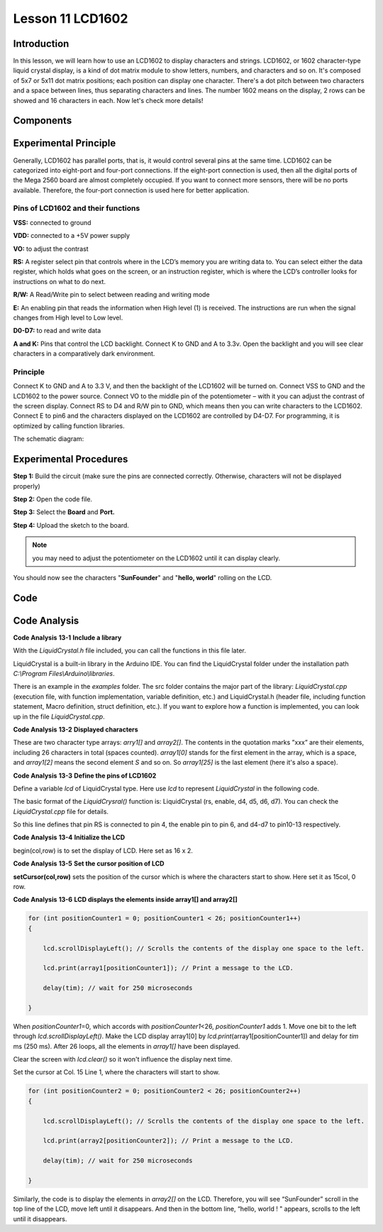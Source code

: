 Lesson 11 LCD1602
======================

Introduction
---------------------

In this lesson, we will learn how to use an LCD1602 to display
characters and strings. LCD1602, or 1602 character-type liquid crystal
display, is a kind of dot matrix module to show letters, numbers, and
characters and so on. It's composed of 5x7 or 5x11 dot matrix positions;
each position can display one character. There's a dot pitch between two
characters and a space between lines, thus separating characters and
lines. The number 1602 means on the display, 2 rows can be showed and 16
characters in each. Now let's check more details!

Components
----------------

.. image:: media_mega2560/mega23.png
    :align: center


Experimental Principle
-----------------------------

Generally, LCD1602 has parallel ports, that is, it would control several
pins at the same time. LCD1602 can be categorized into eight-port and
four-port connections. If the eight-port connection is used, then all
the digital ports of the Mega 2560 board are almost completely occupied.
If you want to connect more sensors, there will be no ports available.
Therefore, the four-port connection is used here for better application.

Pins of LCD1602 and their functions
^^^^^^^^^^^^^^^^^^^^^^^^^^^^^^^^^^^^^^^

**VSS:** connected to ground

**VDD:** connected to a +5V power supply

**VO:** to adjust the contrast

**RS:** A register select pin that controls where in the LCD’s memory
you are writing data to. You can select either the data register, which
holds what goes on the screen, or an instruction register, which is
where the LCD’s controller looks for instructions on what to do next.

**R/W:** A Read/Write pin to select between reading and writing mode

**E:** An enabling pin that reads the information when High level (1) is
received. The instructions are run when the signal changes from High
level to Low level.

**D0-D7:** to read and write data

**A and K:** Pins that control the LCD backlight. Connect K to GND and A
to 3.3v. Open the backlight and you will see clear characters in a
comparatively dark environment.

Principle
^^^^^^^^^^^^^

Connect K to GND and A to 3.3 V, and then the backlight of the LCD1602
will be turned on. Connect VSS to GND and the LCD1602 to the power
source. Connect VO to the middle pin of the potentiometer – with it you
can adjust the contrast of the screen display. Connect RS to D4 and R/W
pin to GND, which means then you can write characters to the LCD1602.
Connect E to pin6 and the characters displayed on the LCD1602 are
controlled by D4-D7. For programming, it is optimized by calling
function libraries.

The schematic diagram:

.. image:: media_mega2560/image160.png
    :align: center


Experimental Procedures
---------------------------

**Step 1:** Build the circuit (make sure the pins are connected
correctly. Otherwise, characters will not be displayed properly)

.. image:: media_mega2560/image161.png
    :align: center

**Step 2:** Open the code file.

**Step 3:** Select the **Board** and **Port.**

**Step 4:** Upload the sketch to the board.

.. Note::
    you may need to adjust the potentiometer on the LCD1602 until it
    can display clearly.

You should now see the characters "**SunFounder**" and "**hello,
world**" rolling on the LCD.

.. image:: media_mega2560/image162.jpeg
    :align: center

Code
-------

.. raw:: html

    <iframe src=https://create.arduino.cc/editor/sunfounder01/a83b36b0-4d7a-4df7-bb12-abe20f9a57ff/preview?embed style="height:510px;width:100%;margin:10px 0" frameborder=0></iframe>

Code Analysis
--------------------

**Code Analysis** **13-1** **Include a library**

.. image:: media_mega2560/image163.png


With the *LiquidCrystal.h* file included, you can call the functions in
this file later.

LiquidCrystal is a built-in library in the Arduino IDE. You can find the
LiquidCrystal folder under the installation path *C:\\Program
Files\\Arduino\\libraries*.

.. image:: media_mega2560/image164.png


There is an example in the *examples* folder. The src folder contains
the major part of the library: *LiquidCrystal.cpp* (execution file, with
function implementation, variable definition, etc.) and LiquidCrystal.h
(header file, including function statement, Macro definition, struct
definition, etc.). If you want to explore how a function is implemented,
you can look up in the file *LiquidCrystal.cpp*.

**Code Analysis** **13-2** **Displayed characters**

.. image:: media_mega2560/image165.png


These are two character type arrays: *arry1[]* and *array2[]*. The
contents in the quotation marks ”xxx” are their elements, including 26
characters in total (spaces counted). *array1[0]* stands for the first
element in the array, which is a space, and *array1[2]* means the second
element *S* and so on. So *array1[25]* is the last element (here it's
also a space).

**Code Analysis** **13-3** **Define the pins of LCD1602**

.. image:: media_mega2560/image166.png


Define a variable *lcd* of LiquidCrystal type. Here use *lcd* to
represent *LiquidCrystal* in the following code.

The basic format of the *LiquidCrysral()* function is: LiquidCrystal
(rs, enable, d4, d5, d6, d7). You can check the *LiquidCrystal.cpp* file
for details.

So this line defines that pin RS is connected to pin 4, the enable pin
to pin 6, and d4-d7 to pin10-13 respectively.

**Code Analysis** **13-4** **Initialize the LCD**

.. image:: media_mega2560/image167.png


begin(col,row) is to set the display of LCD. Here set as 16 x 2.

**Code Analysis** **13-5** **Set the cursor position of LCD**

.. image:: media_mega2560/image168.png


**setCursor(col,row)** sets the position of the cursor which is where
the characters start to show. Here set it as 15col, 0 row.

**Code Analysis** **13-6** **LCD displays the elements inside array1[]
and array2[]**

.. code-block:: Arduino

    for (int positionCounter1 = 0; positionCounter1 < 26; positionCounter1++)
    {

        lcd.scrollDisplayLeft(); // Scrolls the contents of the display one space to the left.

        lcd.print(array1[positionCounter1]); // Print a message to the LCD.

        delay(tim); // wait for 250 microseconds

    }

When *positionCounter1*\ =0, which accords with *positionCounter1*\ <26,
*positionCounter1* adds 1. Move one bit to the left through
*lcd.scrollDisplayLeft()*. Make the LCD display array1[0] by
*lcd.print*\ (array1[positionCounter1]) and delay for *tim* ms (250 ms).
After 26 loops, all the elements in *array1[]* have been displayed.

.. image:: media_mega2560/image169.png


Clear the screen with *lcd.clear()* so it won't influence the display
next time.

.. image:: media_mega2560/image170.png

Set the cursor at Col. 15 Line 1, where the characters will
start to show.

.. code-block:: Arduino

    for (int positionCounter2 = 0; positionCounter2 < 26; positionCounter2++)
    {

        lcd.scrollDisplayLeft(); // Scrolls the contents of the display one space to the left.

        lcd.print(array2[positionCounter2]); // Print a message to the LCD.

        delay(tim); // wait for 250 microseconds

    }

Similarly, the code is to display the elements in *array2[]* on the LCD.
Therefore, you will see “SunFounder” scroll in the top line of the LCD,
move left until it disappears. And then in the bottom line, “hello,
world ! " appears, scrolls to the left until it disappears.